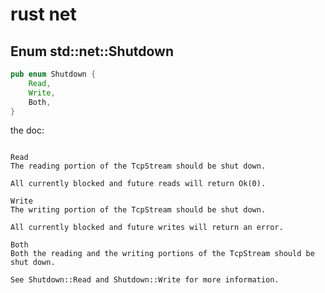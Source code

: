 * rust net
:PROPERTIES:
:CUSTOM_ID: rust-net
:END:
** Enum std::net::Shutdown
:PROPERTIES:
:CUSTOM_ID: enum-stdnetshutdown
:END:
#+begin_src rust
pub enum Shutdown {
    Read,
    Write,
    Both,
}
#+end_src

the doc:

#+begin_example

Read
The reading portion of the TcpStream should be shut down.

All currently blocked and future reads will return Ok(0).

Write
The writing portion of the TcpStream should be shut down.

All currently blocked and future writes will return an error.

Both
Both the reading and the writing portions of the TcpStream should be shut down.

See Shutdown::Read and Shutdown::Write for more information.
#+end_example

